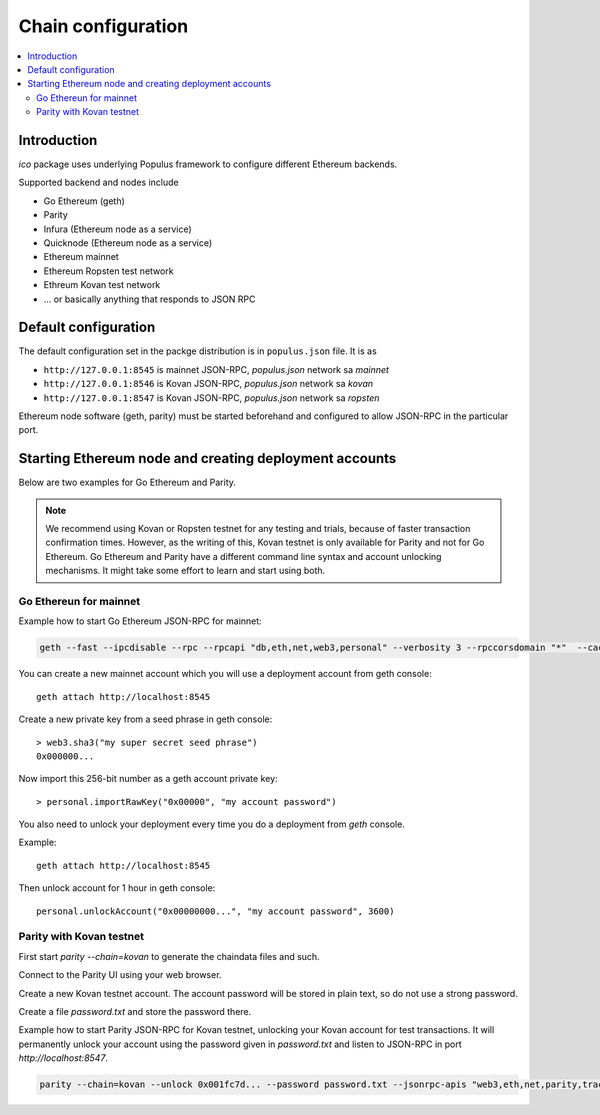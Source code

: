 .. _chain-configuration:

===================
Chain configuration
===================

.. contents:: :local:

Introduction
============

*ico* package uses underlying Populus framework to configure different Ethereum backends.

Supported backend and nodes include

* Go Ethereum (geth)

* Parity

* Infura (Ethereum node as a service)

* Quicknode (Ethereum node as a service)

* Ethereum mainnet

* Ethereum Ropsten test network

* Ethreum Kovan test network

* ... or basically anything that responds to JSON RPC

Default configuration
=====================

The default configuration set in the packge distribution is in ``populus.json`` file. It is as

* ``http://127.0.0.1:8545`` is mainnet JSON-RPC, `populus.json` network sa `mainnet`

* ``http://127.0.0.1:8546`` is Kovan JSON-RPC, `populus.json` network sa `kovan`

* ``http://127.0.0.1:8547`` is Kovan JSON-RPC, `populus.json` network sa `ropsten`

Ethereum node software (geth, parity) must be started beforehand and configured to allow JSON-RPC in the particular port.

Starting Ethereum node and creating deployment accounts
=======================================================

Below are two examples for Go Ethereum and Parity.

.. note ::

    We recommend using Kovan or Ropsten testnet for any testing and trials, because of faster transaction confirmation times. However, as the writing of this, Kovan testnet is only available for Parity and not for Go Ethereum. Go Ethereum and Parity have a different command line syntax and account unlocking mechanisms. It might take some effort to learn and start using both.

Go Ethereun for mainnet
^^^^^^^^^^^^^^^^^^^^^^^

Example how to start Go Ethereum JSON-RPC for mainnet:

.. code-block:: shell

    geth --fast --ipcdisable --rpc --rpcapi "db,eth,net,web3,personal" --verbosity 3 --rpccorsdomain "*"  --cache 2048

You can create a new mainnet account which you will use a deployment account from geth console::

    geth attach http://localhost:8545

Create a new private key from a seed phrase in geth console::

    > web3.sha3("my super secret seed phrase")
    0x000000...

Now import this 256-bit number as a geth account private key::

    > personal.importRawKey("0x00000", "my account password")

You also need to unlock your deployment every time you do a deployment from `geth` console.

Example::

    geth attach http://localhost:8545

Then unlock account for 1 hour in geth console::

    personal.unlockAccount("0x00000000...", "my account password", 3600)


Parity with Kovan testnet
^^^^^^^^^^^^^^^^^^^^^^^^^

First start `parity --chain=kovan` to generate the chaindata files and such.

Connect to the Parity UI using your web browser.

Create a new Kovan testnet account. The account password will be stored in plain text, so do not use a strong password.

Create a file `password.txt` and store the password there.

Example how to start Parity JSON-RPC for Kovan testnet, unlocking your Kovan account for test transactions. It will permanently unlock your account using the password given in `password.txt` and listen to JSON-RPC in port `http://localhost:8547`.

.. code-block:: shell

    parity --chain=kovan --unlock 0x001fc7d... --password password.txt --jsonrpc-apis "web3,eth,net,parity,traces,rpc,personal" --jsonrpc-port 8547 --no-ipc --port 30306 --tracing on --allow-ips=public




